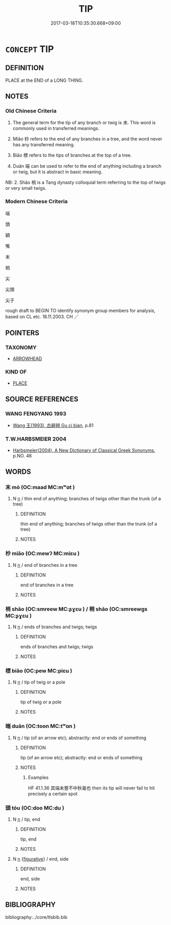 # -*- mode: mandoku-tls-view -*-
#+TITLE: TIP
#+DATE: 2017-03-18T10:35:30.668+09:00        
#+STARTUP: content
* =CONCEPT= TIP
:PROPERTIES:
:CUSTOM_ID: uuid-4a814208-81d1-48ac-b35c-122a725e170a
:SYNONYM+:  POINT
:SYNONYM+:  END
:SYNONYM+:  EXTREMITY
:SYNONYM+:  HEAD
:SYNONYM+:  SHARP END
:SYNONYM+:  SPIKE
:SYNONYM+:  PRONG
:SYNONYM+:  TINE
:SYNONYM+:  NIB
:SYNONYM+:  TOP
:SYNONYM+:  SUMMIT
:SYNONYM+:  APEX
:SYNONYM+:  CUSP
:SYNONYM+:  CROWN
:SYNONYM+:  CREST
:SYNONYM+:  PINNACLE
:SYNONYM+:  VERTEX
:TR_ZH: 枝幹的末端
:TR_OCH: 末
:END:
** DEFINITION

PLACE at the END of a LONG THING.

** NOTES

*** Old Chinese Criteria
1. The general term for the tip of any branch or twig is 末. This word is commonly used in transferred meanings.

2. Miǎo 杪 refers to the end of any branches in a tree, and the word never has any transferred meaning.

3. Biāo 標 refers to the tips of branches at the top of a tree.

4. Duān 端 can be used to refer to the end of anything including a branch or twig, but it is abstract in basic meaning.

NB: 2. Shāo 梢 is a Tang dynasty colloquial term referring to the top of twigs or very small twigs.

*** Modern Chinese Criteria
端

頭

穎

嘴

末

梢

尖

尖頭

尖子

rough draft to BEGIN TO identify synonym group members for analysis, based on CL etc. 18.11.2003. CH ／

** POINTERS
*** TAXONOMY
 - [[tls:concept:ARROWHEAD][ARROWHEAD]]

*** KIND OF
 - [[tls:concept:PLACE][PLACE]]

** SOURCE REFERENCES
*** WANG FENGYANG 1993
 - [[cite:WANG-FENGYANG-1993][Wang 王(1993), 古辭辨 Gu ci bian]], p.81

*** T.W.HARBSMEIER 2004
 - [[cite:T.W.HARBSMEIER-2004][Harbsmeier(2004), A New Dictionary of Classical Greek Synonyms]], p.NO. 46

** WORDS
   :PROPERTIES:
   :VISIBILITY: children
   :END:
*** 末 mò (OC:maad MC:mʷɑt )
:PROPERTIES:
:CUSTOM_ID: uuid-f2ce5f65-36f5-49f9-8fa4-dc3014d5fddd
:Char+: 末(75,1/5) 
:GY_IDS+: uuid-bfe82f93-d9c5-49b9-a825-1a9c43c922f2
:PY+: mò     
:OC+: maad     
:MC+: mʷɑt     
:END: 
**** N [[tls:syn-func::#uuid-8717712d-14a4-4ae2-be7a-6e18e61d929b][n]] / thin end of anything; branches of twigs other than the trunk (of a tree)
:PROPERTIES:
:CUSTOM_ID: uuid-3d519784-9d95-4ecd-a62c-d61d05008446
:WARRING-STATES-CURRENCY: 4
:END:
****** DEFINITION

thin end of anything; branches of twigs other than the trunk (of a tree)

****** NOTES

*** 杪 miǎo (OC:mewʔ MC:miɛu )
:PROPERTIES:
:CUSTOM_ID: uuid-1097e092-dda7-4732-97c8-23517f5330c2
:Char+: 杪(75,4/8) 
:GY_IDS+: uuid-b7cf7afd-3529-4958-b202-c11e08fe7cbe
:PY+: miǎo     
:OC+: mewʔ     
:MC+: miɛu     
:END: 
**** N [[tls:syn-func::#uuid-8717712d-14a4-4ae2-be7a-6e18e61d929b][n]] / end of branches in a tree
:PROPERTIES:
:CUSTOM_ID: uuid-d4958205-be5a-4359-bdbb-9e5a9fb67c10
:END:
****** DEFINITION

end of branches in a tree

****** NOTES

*** 梢 shāo (OC:smreew MC:ʂɣɛu ) / 稍 shāo (OC:smreewɡs MC:ʂɣɛu )
:PROPERTIES:
:CUSTOM_ID: uuid-8cd3becd-b241-43c0-adb5-007f2dde22a3
:Char+: 梢(75,7/11) 
:Char+: 稍(115,7/12) 
:GY_IDS+: uuid-2efb27aa-8ca4-4ffa-84d4-1e8a9a4d23d9
:PY+: shāo     
:OC+: smreew     
:MC+: ʂɣɛu     
:GY_IDS+: uuid-10afc644-02b7-4364-906f-4198711b3c77
:PY+: shāo     
:OC+: smreewɡs     
:MC+: ʂɣɛu     
:END: 
**** N [[tls:syn-func::#uuid-8717712d-14a4-4ae2-be7a-6e18e61d929b][n]] / ends of branches and twigs; twigs
:PROPERTIES:
:CUSTOM_ID: uuid-7178caf6-5cda-4693-b51d-750ff61b61eb
:END:
****** DEFINITION

ends of branches and twigs; twigs

****** NOTES

*** 標 biāo (OC:pew MC:piɛu )
:PROPERTIES:
:CUSTOM_ID: uuid-c20d0465-b374-497f-9a3f-c35a52cc0af6
:Char+: 標(75,11/15) 
:GY_IDS+: uuid-78fbc082-91a9-4e4a-ab4e-2a4e00fb08da
:PY+: biāo     
:OC+: pew     
:MC+: piɛu     
:END: 
**** N [[tls:syn-func::#uuid-8717712d-14a4-4ae2-be7a-6e18e61d929b][n]] / tip of twig or a pole
:PROPERTIES:
:CUSTOM_ID: uuid-ed032055-57c1-489e-bcd2-6984d829ce41
:END:
****** DEFINITION

tip of twig or a pole

****** NOTES

*** 端 duān (OC:toon MC:tʷɑn )
:PROPERTIES:
:CUSTOM_ID: uuid-27a65b30-a70d-4ab6-820a-9fd76c579d88
:Char+: 端(117,9/14) 
:GY_IDS+: uuid-b0f78e9d-8436-4cbe-a110-9a39cac62d04
:PY+: duān     
:OC+: toon     
:MC+: tʷɑn     
:END: 
**** N [[tls:syn-func::#uuid-8717712d-14a4-4ae2-be7a-6e18e61d929b][n]] / tip (of an arrow etc); abstractly: end or ends of something
:PROPERTIES:
:CUSTOM_ID: uuid-a8500849-3329-4f7b-b0e7-065c876effe6
:WARRING-STATES-CURRENCY: 4
:END:
****** DEFINITION

tip (of an arrow etc); abstractly: end or ends of something

****** NOTES

******* Examples
HF 41.1.36 其端未嘗不中秋毫也 then its tip will never fail to hit precisely a certain spot

*** 頭 tóu (OC:doo MC:du )
:PROPERTIES:
:CUSTOM_ID: uuid-8b154a01-0b8c-4906-9fde-326bd60bc560
:Char+: 頭(181,7/16) 
:GY_IDS+: uuid-2567a27c-7643-4cf8-9da5-5ac6fe236ab5
:PY+: tóu     
:OC+: doo     
:MC+: du     
:END: 
**** N [[tls:syn-func::#uuid-8717712d-14a4-4ae2-be7a-6e18e61d929b][n]] / tip, end
:PROPERTIES:
:CUSTOM_ID: uuid-c3465bc7-9040-4db2-9efa-20db9bc80f27
:END:
****** DEFINITION

tip, end

****** NOTES

**** N [[tls:syn-func::#uuid-8717712d-14a4-4ae2-be7a-6e18e61d929b][n]] {[[tls:sem-feat::#uuid-2e48851c-928e-40f0-ae0d-2bf3eafeaa17][figurative]]} / end, side
:PROPERTIES:
:CUSTOM_ID: uuid-0b95bf9c-019c-4926-b9a3-faf54a62f91c
:END:
****** DEFINITION

end, side

****** NOTES

** BIBLIOGRAPHY
bibliography:../core/tlsbib.bib
